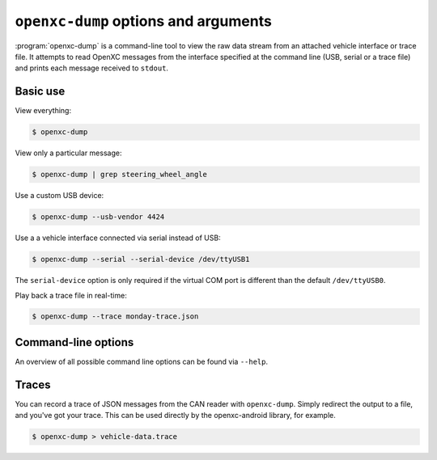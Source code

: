 =====================================
``openxc-dump`` options and arguments
=====================================

:program:`openxc-dump` is a command-line tool to view the raw data stream from
an attached vehicle interface or trace file. It attempts to read OpenXC messages
from the interface specified at the command line (USB, serial or a trace file)
and prints each message received to ``stdout``.

Basic use
=========

View everything:

.. code-block:: bash

    $ openxc-dump

View only a particular message:

.. code-block:: bash

    $ openxc-dump | grep steering_wheel_angle


Use a custom USB device:

.. code-block:: bash

    $ openxc-dump --usb-vendor 4424

Use a a vehicle interface connected via serial instead of USB:

.. code-block:: bash

    $ openxc-dump --serial --serial-device /dev/ttyUSB1

The ``serial-device`` option is only required if the virtual COM port is
different than the default ``/dev/ttyUSB0``.

Play back a trace file in real-time:

.. code-block:: bash

    $ openxc-dump --trace monday-trace.json


Command-line options
====================

An overview of all possible command line options can be found via
``--help``.

Traces
=======

You can record a trace of JSON messages from the CAN reader with
``openxc-dump``. Simply redirect the output to a file, and you've got your
trace. This can be used directly by the openxc-android library, for example.

.. code-block:: bash

    $ openxc-dump > vehicle-data.trace
